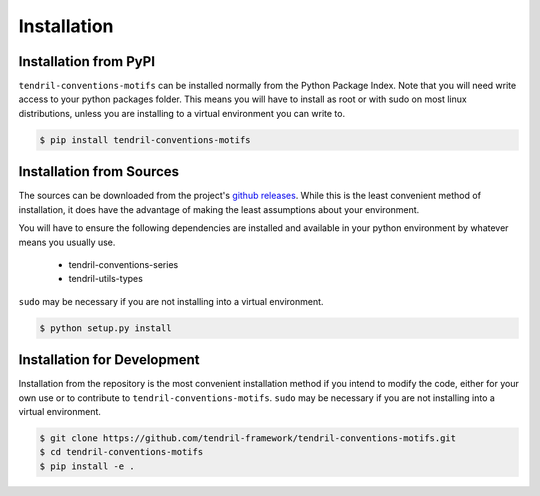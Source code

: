 
Installation
============

Installation from PyPI
----------------------

``tendril-conventions-motifs`` can be installed normally from the Python Package Index.
Note that you will need write access to your python packages folder. This
means you will have to install as root or with sudo on most linux distributions,
unless you are installing to a virtual environment you can write to.

.. code-block:: console

    $ pip install tendril-conventions-motifs


Installation from Sources
-------------------------

The sources can be downloaded from the project's
`github releases <https://github.com/tendril-framework/tendril-conventions-motifs/releases>`_.
While this is the least convenient method of installation, it does have the
advantage of making the least assumptions about your environment.

You will have to ensure the following dependencies are installed and available
in your python environment by whatever means you usually use.

    - tendril-conventions-series
    - tendril-utils-types


``sudo`` may be necessary if you are not installing into a virtual environment.


.. code-block:: console

    $ python setup.py install


Installation for Development
----------------------------

Installation from the repository is the most convenient installation method
if you intend to modify the code, either for your own use or to contribute to
``tendril-conventions-motifs``. ``sudo`` may be necessary if you are not installing
into a virtual environment.

.. code-block:: console

    $ git clone https://github.com/tendril-framework/tendril-conventions-motifs.git
    $ cd tendril-conventions-motifs
    $ pip install -e .

